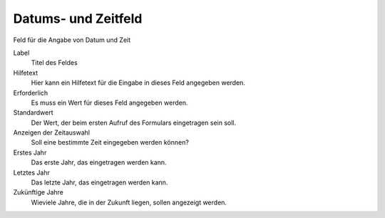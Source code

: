 ====================
Datums- und Zeitfeld
====================

Feld für die Angabe von Datum und Zeit

Label
  Titel des Feldes
Hilfetext
  Hier kann ein Hilfetext für die Eingabe in dieses Feld angegeben werden.
Erforderlich
  Es muss ein Wert für dieses Feld angegeben werden.
Standardwert
  Der Wert, der beim ersten Aufruf des Formulars eingetragen sein soll.
Anzeigen der Zeitauswahl 
  Soll eine bestimmte Zeit eingegeben werden können?
Erstes Jahr
  Das erste Jahr, das eingetragen werden kann.
Letztes Jahr
  Das letzte Jahr, das eingetragen werden kann.
Zukünftige Jahre
  Wieviele Jahre, die in der Zukunft liegen, sollen angezeigt werden.

